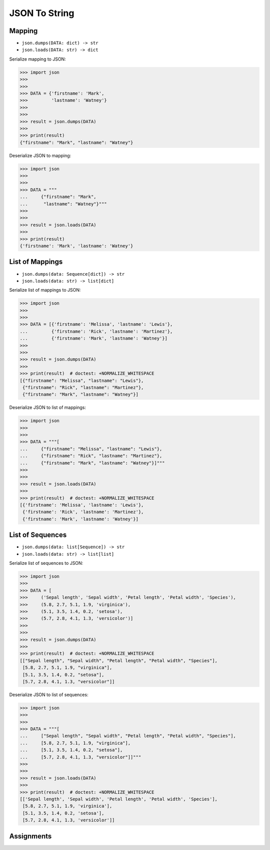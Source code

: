 JSON To String
==============


Mapping
-------
* ``json.dumps(DATA: dict) -> str``
* ``json.loads(DATA: str) -> dict``

Serialize mapping to JSON:

>>> import json
>>>
>>>
>>> DATA = {'firstname': 'Mark',
>>>         'lastname': 'Watney'}
>>>
>>>
>>> result = json.dumps(DATA)
>>>
>>> print(result)
{"firstname": "Mark", "lastname": "Watney"}

Deserialize JSON to mapping:

>>> import json
>>>
>>>
>>> DATA = """
...     {"firstname": "Mark",
...      "lastname": "Watney"}"""
>>>
>>>
>>> result = json.loads(DATA)
>>>
>>> print(result)
{'firstname': 'Mark', 'lastname': 'Watney'}


List of Mappings
----------------
* ``json.dumps(data: Sequence[dict]) -> str``
* ``json.loads(data: str) -> list[dict]``

Serialize list of mappings to JSON:

>>> import json
>>>
>>>
>>> DATA = [{'firstname': 'Melissa', 'lastname': 'Lewis'},
...         {'firstname': 'Rick', 'lastname': 'Martinez'},
...         {'firstname': 'Mark', 'lastname': 'Watney'}]
>>>
>>>
>>> result = json.dumps(DATA)
>>>
>>> print(result)  # doctest: +NORMALIZE_WHITESPACE
[{"firstname": "Melissa", "lastname": "Lewis"},
 {"firstname": "Rick", "lastname": "Martinez"},
 {"firstname": "Mark", "lastname": "Watney"}]

Deserialize JSON to list of mappings:

>>> import json
>>>
>>>
>>> DATA = """[
...     {"firstname": "Melissa", "lastname": "Lewis"},
...     {"firstname": "Rick", "lastname": "Martinez"},
...     {"firstname": "Mark", "lastname": "Watney"}]"""
>>>
>>>
>>> result = json.loads(DATA)
>>>
>>> print(result)  # doctest: +NORMALIZE_WHITESPACE
[{'firstname': 'Melissa', 'lastname': 'Lewis'},
 {'firstname': 'Rick', 'lastname': 'Martinez'},
 {'firstname': 'Mark', 'lastname': 'Watney'}]


List of Sequences
-----------------
* ``json.dumps(data: list[Sequence]) -> str``
* ``json.loads(data: str) -> list[list]``

Serialize list of sequences to JSON:

>>> import json
>>>
>>> DATA = [
>>>     ('Sepal length', 'Sepal width', 'Petal length', 'Petal width', 'Species'),
>>>     (5.8, 2.7, 5.1, 1.9, 'virginica'),
>>>     (5.1, 3.5, 1.4, 0.2, 'setosa'),
>>>     (5.7, 2.8, 4.1, 1.3, 'versicolor')]
>>>
>>>
>>> result = json.dumps(DATA)
>>>
>>> print(result)  # doctest: +NORMALIZE_WHITESPACE
[["Sepal length", "Sepal width", "Petal length", "Petal width", "Species"],
 [5.8, 2.7, 5.1, 1.9, "virginica"],
 [5.1, 3.5, 1.4, 0.2, "setosa"],
 [5.7, 2.8, 4.1, 1.3, "versicolor"]]

Deserialize JSON to list of sequences:

>>> import json
>>>
>>>
>>> DATA = """[
...     ["Sepal length", "Sepal width", "Petal length", "Petal width", "Species"],
...     [5.8, 2.7, 5.1, 1.9, "virginica"],
...     [5.1, 3.5, 1.4, 0.2, "setosa"],
...     [5.7, 2.8, 4.1, 1.3, "versicolor"]]"""
>>>
>>>
>>> result = json.loads(DATA)
>>>
>>> print(result)  # doctest: +NORMALIZE_WHITESPACE
[['Sepal length', 'Sepal width', 'Petal length', 'Petal width', 'Species'],
 [5.8, 2.7, 5.1, 1.9, 'virginica'],
 [5.1, 3.5, 1.4, 0.2, 'setosa'],
 [5.7, 2.8, 4.1, 1.3, 'versicolor']]


Assignments
-----------
